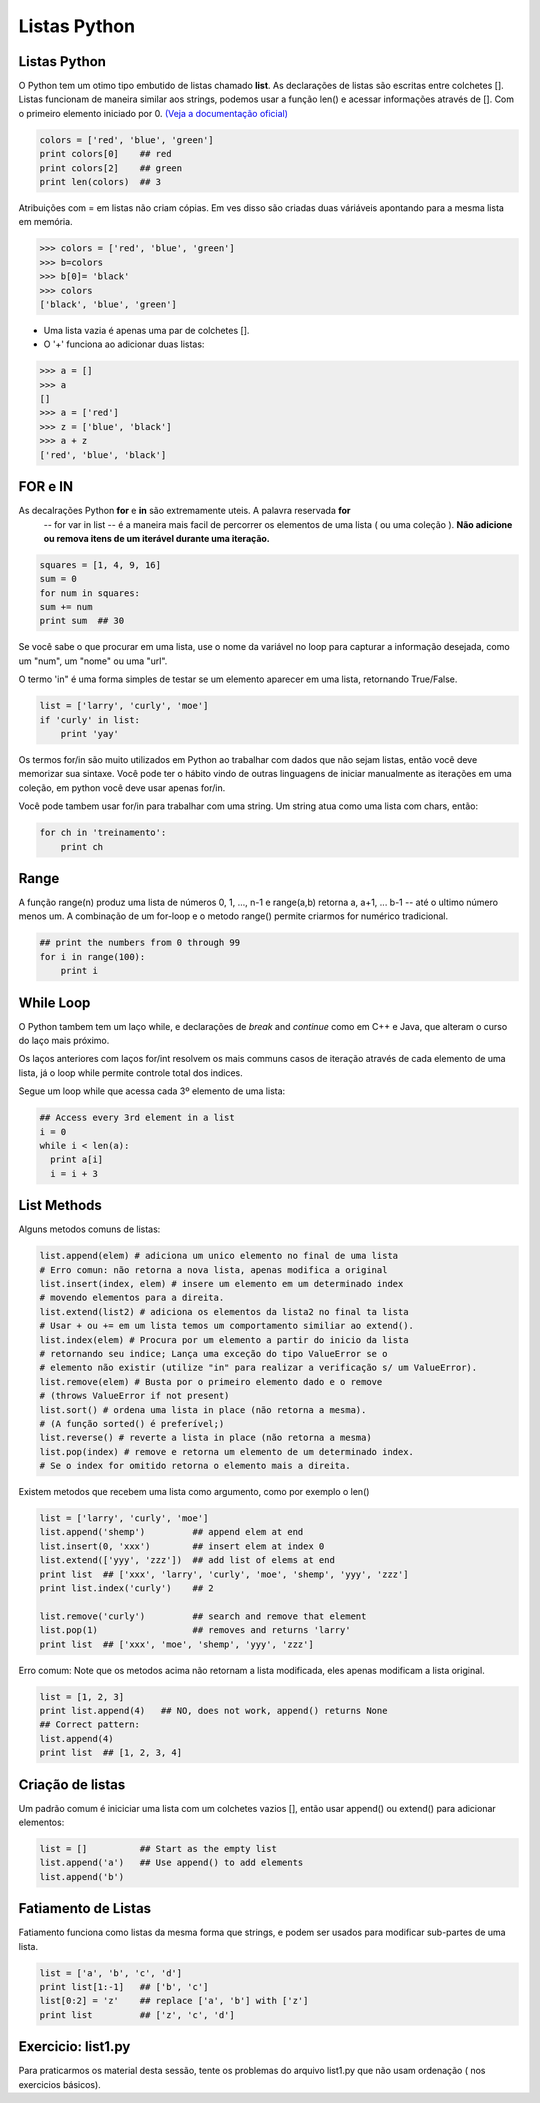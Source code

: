 Listas Python
=============

Listas Python
-------------

O Python tem um otimo tipo embutido de listas chamado **list**. As declarações de listas
são escritas entre colchetes []. Listas funcionam de maneira similar aos strings, podemos usar a função len()
e acessar informações através de []. Com o primeiro elemento iniciado por 0. `(Veja a documentação oficial) <https://docs.python.org/2.7/tutorial/>`_



.. code-block:: python

      colors = ['red', 'blue', 'green']
      print colors[0]    ## red
      print colors[2]    ## green
      print len(colors)  ## 3

.. image:: img/list1.png
    :align: center

.. nextslide::

Atribuições com = em listas não criam cópias. Em ves disso são criadas duas váriáveis apontando para a mesma lista em memória.

.. code-block:: python

    >>> colors = ['red', 'blue', 'green']
    >>> b=colors
    >>> b[0]= 'black'
    >>> colors
    ['black', 'blue', 'green']

.. image:: img/list2.png
    :align: center

.. nextslide::

- Uma lista vazia é apenas uma par de colchetes [].
- O '+' funciona ao adicionar duas listas:

.. code-block:: python

    >>> a = []
    >>> a
    []
    >>> a = ['red']
    >>> z = ['blue', 'black']
    >>> a + z
    ['red', 'blue', 'black']


FOR e IN
--------

As decalrações Python **for** e **in** são extremamente uteis. A palavra reservada **for**
 -- for var in list -- é a maneira mais facil de percorrer os elementos de uma lista
 ( ou uma coleção ). **Não adicione ou remova itens de um iterável durante uma iteração.**

.. code-block:: python

    squares = [1, 4, 9, 16]
    sum = 0
    for num in squares:
    sum += num
    print sum  ## 30

Se você sabe o que procurar em uma lista, use o nome da variável no loop para
capturar a informação desejada, como um "num", um "nome" ou uma "url".

.. nextslide::

O termo 'in" é uma forma simples de testar se um elemento aparecer em uma lista, retornando True/False.

.. code-block:: python

    list = ['larry', 'curly', 'moe']
    if 'curly' in list:
        print 'yay'

Os termos for/in são muito utilizados em Python ao trabalhar com dados que não sejam listas,
então você deve memorizar sua sintaxe. Você pode ter o hábito vindo de outras linguagens
de iniciar manualmente as iterações em uma coleção, em python você deve usar apenas for/in.

Você pode tambem usar for/in para trabalhar com uma string. Um string atua como uma lista
com chars, então:

.. code-block:: python

    for ch in 'treinamento':
        print ch

Range
-----

A função range(n) produz uma lista de números 0, 1, ..., n-1 e range(a,b)
retorna a, a+1, ... b-1 -- até o ultimo número menos um. A combinação de um for-loop e o
metodo range() permite criarmos for numérico tradicional.

.. code-block:: python

    ## print the numbers from 0 through 99
    for i in range(100):
        print i


While Loop
----------
O Python tambem tem um laço while, e declarações de *break* and *continue* como em C++ e Java,
que alteram o curso do laço mais próximo.

Os laços anteriores com laços for/int resolvem os mais communs casos de iteração
através de cada elemento de uma lista, já o loop while permite controle total dos indices.

Segue um loop while que acessa cada 3º elemento de uma lista:

.. code-block:: python

  ## Access every 3rd element in a list
  i = 0
  while i < len(a):
    print a[i]
    i = i + 3

List Methods
------------
Alguns metodos comuns de listas:

.. code-block:: python

    list.append(elem) # adiciona um unico elemento no final de uma lista
    # Erro comun: não retorna a nova lista, apenas modifica a original
    list.insert(index, elem) # insere um elemento em um determinado index
    # movendo elementos para a direita.
    list.extend(list2) # adiciona os elementos da lista2 no final ta lista
    # Usar + ou += em um lista temos um comportamento similiar ao extend().
    list.index(elem) # Procura por um elemento a partir do inicio da lista
    # retornando seu indice; Lança uma exceção do tipo ValueError se o
    # elemento não existir (utilize "in" para realizar a verificação s/ um ValueError).
    list.remove(elem) # Busta por o primeiro elemento dado e o remove
    # (throws ValueError if not present)
    list.sort() # ordena uma lista in place (não retorna a mesma).
    # (A função sorted() é preferível;)
    list.reverse() # reverte a lista in place (não retorna a mesma)
    list.pop(index) # remove e retorna um elemento de um determinado index.
    # Se o index for omitido retorna o elemento mais a direita.

Existem metodos que recebem uma lista como argumento, como por exemplo o len()

.. nextslide::

.. code-block:: python

  list = ['larry', 'curly', 'moe']
  list.append('shemp')         ## append elem at end
  list.insert(0, 'xxx')        ## insert elem at index 0
  list.extend(['yyy', 'zzz'])  ## add list of elems at end
  print list  ## ['xxx', 'larry', 'curly', 'moe', 'shemp', 'yyy', 'zzz']
  print list.index('curly')    ## 2

  list.remove('curly')         ## search and remove that element
  list.pop(1)                  ## removes and returns 'larry'
  print list  ## ['xxx', 'moe', 'shemp', 'yyy', 'zzz']

Erro comum: Note que os metodos acima não retornam a lista modificada, eles apenas modificam a lista original.

.. code-block:: python

    list = [1, 2, 3]
    print list.append(4)   ## NO, does not work, append() returns None
    ## Correct pattern:
    list.append(4)
    print list  ## [1, 2, 3, 4]

Criação de listas
-----------------

Um padrão comum é iniciciar uma lista com um colchetes vazios [], então usar append() ou extend() para adicionar elementos:

.. code-block:: python

  list = []          ## Start as the empty list
  list.append('a')   ## Use append() to add elements
  list.append('b')

Fatiamento de Listas
--------------------

Fatiamento funciona como listas da mesma forma que strings, e podem ser usados para modificar sub-partes de uma lista.

.. code-block:: python

  list = ['a', 'b', 'c', 'd']
  print list[1:-1]   ## ['b', 'c']
  list[0:2] = 'z'    ## replace ['a', 'b'] with ['z']
  print list         ## ['z', 'c', 'd']


Exercicio: list1.py
-------------------
Para praticarmos os material desta sessão, tente os problemas do arquivo list1.py que não usam ordenação ( nos exercicios básicos).